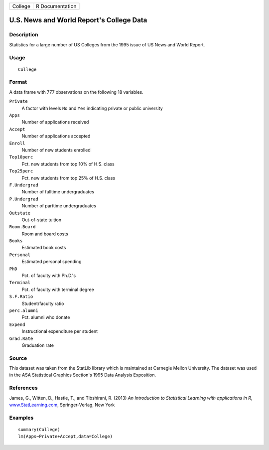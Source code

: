 +---------+-----------------+
| College | R Documentation |
+---------+-----------------+

U.S. News and World Report's College Data
-----------------------------------------

Description
~~~~~~~~~~~

Statistics for a large number of US Colleges from the 1995 issue of US
News and World Report.

Usage
~~~~~

::

    College

Format
~~~~~~

A data frame with 777 observations on the following 18 variables.

``Private``
    A factor with levels ``No`` and ``Yes`` indicating private or public
    university

``Apps``
    Number of applications received

``Accept``
    Number of applications accepted

``Enroll``
    Number of new students enrolled

``Top10perc``
    Pct. new students from top 10% of H.S. class

``Top25perc``
    Pct. new students from top 25% of H.S. class

``F.Undergrad``
    Number of fulltime undergraduates

``P.Undergrad``
    Number of parttime undergraduates

``Outstate``
    Out-of-state tuition

``Room.Board``
    Room and board costs

``Books``
    Estimated book costs

``Personal``
    Estimated personal spending

``PhD``
    Pct. of faculty with Ph.D.'s

``Terminal``
    Pct. of faculty with terminal degree

``S.F.Ratio``
    Student/faculty ratio

``perc.alumni``
    Pct. alumni who donate

``Expend``
    Instructional expenditure per student

``Grad.Rate``
    Graduation rate

Source
~~~~~~

This dataset was taken from the StatLib library which is maintained at
Carnegie Mellon University. The dataset was used in the ASA Statistical
Graphics Section's 1995 Data Analysis Exposition.

References
~~~~~~~~~~

James, G., Witten, D., Hastie, T., and Tibshirani, R. (2013) *An
Introduction to Statistical Learning with applications in R*,
`www.StatLearning.com <www.StatLearning.com>`__, Springer-Verlag, New
York

Examples
~~~~~~~~

::

    summary(College)
    lm(Apps~Private+Accept,data=College)

